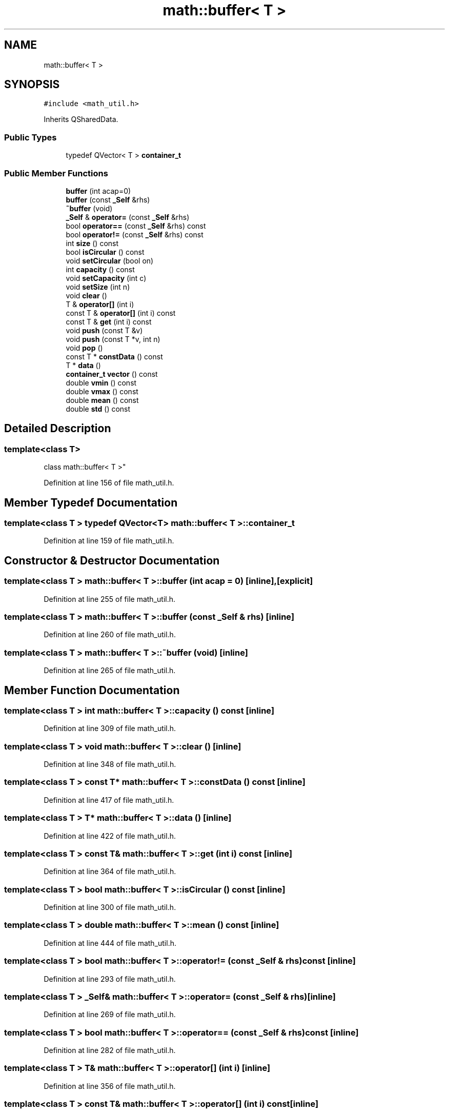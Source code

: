 .TH "math::buffer< T >" 3 "Wed May 20 2020" "Version 0.2.6" "qdaq" \" -*- nroff -*-
.ad l
.nh
.SH NAME
math::buffer< T >
.SH SYNOPSIS
.br
.PP
.PP
\fC#include <math_util\&.h>\fP
.PP
Inherits QSharedData\&.
.SS "Public Types"

.in +1c
.ti -1c
.RI "typedef QVector< T > \fBcontainer_t\fP"
.br
.in -1c
.SS "Public Member Functions"

.in +1c
.ti -1c
.RI "\fBbuffer\fP (int acap=0)"
.br
.ti -1c
.RI "\fBbuffer\fP (const \fB_Self\fP &rhs)"
.br
.ti -1c
.RI "\fB~buffer\fP (void)"
.br
.ti -1c
.RI "\fB_Self\fP & \fBoperator=\fP (const \fB_Self\fP &rhs)"
.br
.ti -1c
.RI "bool \fBoperator==\fP (const \fB_Self\fP &rhs) const"
.br
.ti -1c
.RI "bool \fBoperator!=\fP (const \fB_Self\fP &rhs) const"
.br
.ti -1c
.RI "int \fBsize\fP () const"
.br
.ti -1c
.RI "bool \fBisCircular\fP () const"
.br
.ti -1c
.RI "void \fBsetCircular\fP (bool on)"
.br
.ti -1c
.RI "int \fBcapacity\fP () const"
.br
.ti -1c
.RI "void \fBsetCapacity\fP (int c)"
.br
.ti -1c
.RI "void \fBsetSize\fP (int n)"
.br
.ti -1c
.RI "void \fBclear\fP ()"
.br
.ti -1c
.RI "T & \fBoperator[]\fP (int i)"
.br
.ti -1c
.RI "const T & \fBoperator[]\fP (int i) const"
.br
.ti -1c
.RI "const T & \fBget\fP (int i) const"
.br
.ti -1c
.RI "void \fBpush\fP (const T &v)"
.br
.ti -1c
.RI "void \fBpush\fP (const T *v, int n)"
.br
.ti -1c
.RI "void \fBpop\fP ()"
.br
.ti -1c
.RI "const T * \fBconstData\fP () const"
.br
.ti -1c
.RI "T * \fBdata\fP ()"
.br
.ti -1c
.RI "\fBcontainer_t\fP \fBvector\fP () const"
.br
.ti -1c
.RI "double \fBvmin\fP () const"
.br
.ti -1c
.RI "double \fBvmax\fP () const"
.br
.ti -1c
.RI "double \fBmean\fP () const"
.br
.ti -1c
.RI "double \fBstd\fP () const"
.br
.in -1c
.SH "Detailed Description"
.PP 

.SS "template<class T>
.br
class math::buffer< T >"

.PP
Definition at line 156 of file math_util\&.h\&.
.SH "Member Typedef Documentation"
.PP 
.SS "template<class T > typedef QVector<T> \fBmath::buffer\fP< T >::\fBcontainer_t\fP"

.PP
Definition at line 159 of file math_util\&.h\&.
.SH "Constructor & Destructor Documentation"
.PP 
.SS "template<class T > \fBmath::buffer\fP< T >::\fBbuffer\fP (int acap = \fC0\fP)\fC [inline]\fP, \fC [explicit]\fP"

.PP
Definition at line 255 of file math_util\&.h\&.
.SS "template<class T > \fBmath::buffer\fP< T >::\fBbuffer\fP (const \fB_Self\fP & rhs)\fC [inline]\fP"

.PP
Definition at line 260 of file math_util\&.h\&.
.SS "template<class T > \fBmath::buffer\fP< T >::~\fBbuffer\fP (void)\fC [inline]\fP"

.PP
Definition at line 265 of file math_util\&.h\&.
.SH "Member Function Documentation"
.PP 
.SS "template<class T > int \fBmath::buffer\fP< T >::capacity () const\fC [inline]\fP"

.PP
Definition at line 309 of file math_util\&.h\&.
.SS "template<class T > void \fBmath::buffer\fP< T >::clear ()\fC [inline]\fP"

.PP
Definition at line 348 of file math_util\&.h\&.
.SS "template<class T > const T* \fBmath::buffer\fP< T >::constData () const\fC [inline]\fP"

.PP
Definition at line 417 of file math_util\&.h\&.
.SS "template<class T > T* \fBmath::buffer\fP< T >::data ()\fC [inline]\fP"

.PP
Definition at line 422 of file math_util\&.h\&.
.SS "template<class T > const T& \fBmath::buffer\fP< T >::get (int i) const\fC [inline]\fP"

.PP
Definition at line 364 of file math_util\&.h\&.
.SS "template<class T > bool \fBmath::buffer\fP< T >::isCircular () const\fC [inline]\fP"

.PP
Definition at line 300 of file math_util\&.h\&.
.SS "template<class T > double \fBmath::buffer\fP< T >::mean () const\fC [inline]\fP"

.PP
Definition at line 444 of file math_util\&.h\&.
.SS "template<class T > bool \fBmath::buffer\fP< T >::operator!= (const \fB_Self\fP & rhs) const\fC [inline]\fP"

.PP
Definition at line 293 of file math_util\&.h\&.
.SS "template<class T > \fB_Self\fP& \fBmath::buffer\fP< T >::operator= (const \fB_Self\fP & rhs)\fC [inline]\fP"

.PP
Definition at line 269 of file math_util\&.h\&.
.SS "template<class T > bool \fBmath::buffer\fP< T >::operator== (const \fB_Self\fP & rhs) const\fC [inline]\fP"

.PP
Definition at line 282 of file math_util\&.h\&.
.SS "template<class T > T& \fBmath::buffer\fP< T >::operator[] (int i)\fC [inline]\fP"

.PP
Definition at line 356 of file math_util\&.h\&.
.SS "template<class T > const T& \fBmath::buffer\fP< T >::operator[] (int i) const\fC [inline]\fP"

.PP
Definition at line 360 of file math_util\&.h\&.
.SS "template<class T > void \fBmath::buffer\fP< T >::pop ()\fC [inline]\fP"

.PP
Definition at line 410 of file math_util\&.h\&.
.SS "template<class T > void \fBmath::buffer\fP< T >::push (const T & v)\fC [inline]\fP"

.PP
Definition at line 368 of file math_util\&.h\&.
.SS "template<class T > void \fBmath::buffer\fP< T >::push (const T * v, int n)\fC [inline]\fP"

.PP
Definition at line 380 of file math_util\&.h\&.
.SS "template<class T > void \fBmath::buffer\fP< T >::setCapacity (int c)\fC [inline]\fP"

.PP
Definition at line 311 of file math_util\&.h\&.
.SS "template<class T > void \fBmath::buffer\fP< T >::setCircular (bool on)\fC [inline]\fP"

.PP
Definition at line 301 of file math_util\&.h\&.
.SS "template<class T > void \fBmath::buffer\fP< T >::setSize (int n)\fC [inline]\fP"

.PP
Definition at line 338 of file math_util\&.h\&.
.SS "template<class T > int \fBmath::buffer\fP< T >::size () const\fC [inline]\fP"

.PP
Definition at line 298 of file math_util\&.h\&.
.SS "template<class T > double \fBmath::buffer\fP< T >::std () const\fC [inline]\fP"

.PP
Definition at line 451 of file math_util\&.h\&.
.SS "template<class T > \fBcontainer_t\fP \fBmath::buffer\fP< T >::vector () const\fC [inline]\fP"

.PP
Definition at line 427 of file math_util\&.h\&.
.SS "template<class T > double \fBmath::buffer\fP< T >::vmax () const\fC [inline]\fP"

.PP
Definition at line 438 of file math_util\&.h\&.
.SS "template<class T > double \fBmath::buffer\fP< T >::vmin () const\fC [inline]\fP"

.PP
Definition at line 432 of file math_util\&.h\&.

.SH "Author"
.PP 
Generated automatically by Doxygen for qdaq from the source code\&.
